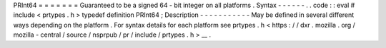 PRInt64
=
=
=
=
=
=
=
Guaranteed
to
be
a
signed
64
-
bit
integer
on
all
platforms
.
Syntax
-
-
-
-
-
-
.
.
code
:
:
eval
#
include
<
prtypes
.
h
>
typedef
definition
PRInt64
;
Description
-
-
-
-
-
-
-
-
-
-
-
May
be
defined
in
several
different
ways
depending
on
the
platform
.
For
syntax
details
for
each
platform
see
prtypes
.
h
<
https
:
/
/
dxr
.
mozilla
.
org
/
mozilla
-
central
/
source
/
nsprpub
/
pr
/
include
/
prtypes
.
h
>
__
.
